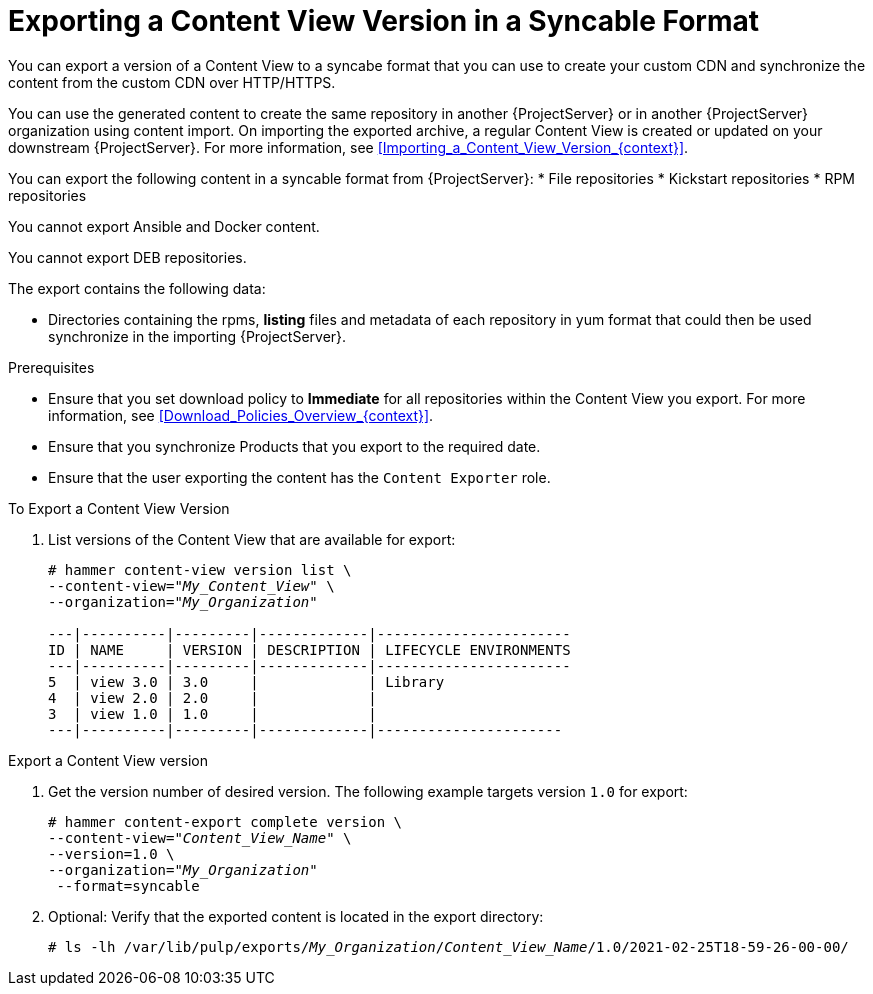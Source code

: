[id="Exporting_a_Content_View_Version_in_a_Syncable_Format_{context}"]
= Exporting a Content View Version in a Syncable Format

You can export a version of a Content View to a syncabe format that you can use to create your custom CDN and synchronize the content from the custom CDN over HTTP/HTTPS.

ifdef::satellite[]
You can then serve the generated content via a local webserver on the importing {ProjectServer} or in another {ProjectServer} organization.

You cannot directly import Syncable Format exports. Instead, on the importing {ProjectServer} you must:

* Copy the generated content to an HTTP/HTTPS webserver that is accessible to importing {ProjectServer}
* Update your CDN configuration to *Custom CDN*
* Set the CDN URL to point to the web server
* Optionally set a SSL CA Credential if the web server requires it
* Enable the Repository
* Synchronize the Repository.
endif::[]

ifndef::satellite[]
You can use the generated content to create the same repository in another {ProjectServer} or in another {ProjectServer} organization using content import.
On importing the exported archive, a regular Content View is created or updated on your downstream {ProjectServer}.
For more information, see xref:Importing_a_Content_View_Version_{context}[].
endif::[]

You can export the following content in a syncable format from {ProjectServer}:
* File repositories
* Kickstart repositories
* RPM repositories

You cannot export Ansible and Docker content.

ifndef::satellite[]
You cannot export DEB repositories.
endif::[]

The export contains the following data:

* Directories containing the rpms, *listing* files and metadata of each repository in yum format that could then be used synchronize in the importing {ProjectServer}.

.Prerequisites
* Ensure that you set download policy to *Immediate* for all repositories within the Content View you export.
For more information, see xref:Download_Policies_Overview_{context}[].
* Ensure that you synchronize Products that you export to the required date.
* Ensure that the user exporting the content has the `Content Exporter` role.

.To Export a Content View Version
. List versions of the Content View that are available for export:
+
[subs="+quotes"]
----
# hammer content-view version list \
--content-view="_My_Content_View_" \
--organization="_My_Organization_"

---|----------|---------|-------------|-----------------------
ID | NAME     | VERSION | DESCRIPTION | LIFECYCLE ENVIRONMENTS
---|----------|---------|-------------|-----------------------
5  | view 3.0 | 3.0     |             | Library
4  | view 2.0 | 2.0     |             |
3  | view 1.0 | 1.0     |             |
---|----------|---------|-------------|----------------------

----

.Export a Content View version
. Get the version number of desired version.
The following example targets version `1.0` for export:
+
[options="nowrap" subs="+quotes"]
----
# hammer content-export complete version \
--content-view="_Content_View_Name_" \
--version=1.0 \
--organization="_My_Organization_"
 --format=syncable
----
. Optional: Verify that the exported content is located in the export directory:
+
[options="nowrap" subs="+quotes"]
----
# ls -lh /var/lib/pulp/exports/_My_Organization_/_Content_View_Name_/1.0/2021-02-25T18-59-26-00-00/
----
